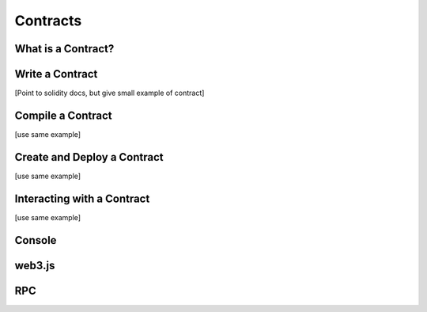 ********************************************************************************
Contracts
********************************************************************************

What is a Contract?
================================================================================

Write a Contract 
================================================================================

[Point to solidity docs, but give small example of contract]

Compile a Contract 
================================================================================
[use same example]

Create and Deploy a Contract
================================================================================
[use same example]

Interacting with a Contract
================================================================================
[use same example]

Console
================================================================================

web3.js
================================================================================

RPC
================================================================================